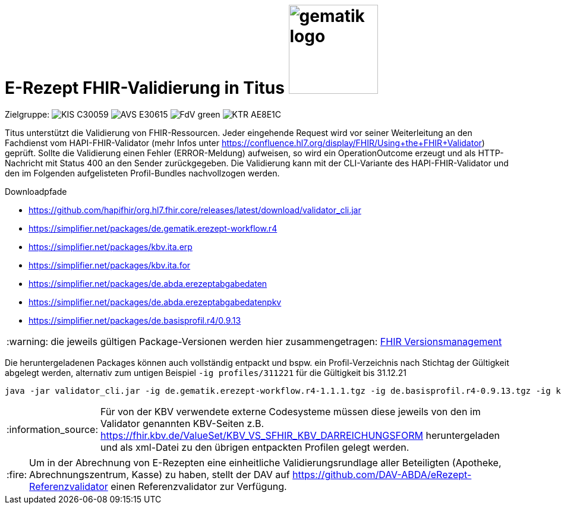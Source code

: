 = E-Rezept FHIR-Validierung in Titus image:gematik_logo.png[width=150, float="right"]
// asciidoc settings for DE (German)
// ==================================
:imagesdir: ../images
:tip-caption: :bulb:
:note-caption: :information_source:
:important-caption: :heavy_exclamation_mark:
:caution-caption: :fire:
:warning-caption: :warning:
:toc: macro
:toclevels: 2
:toc-title: Inhaltsverzeichnis
:AVS: https://img.shields.io/badge/AVS-E30615
:PVS: https://img.shields.io/badge/PVS/KIS-C30059
:FdV: https://img.shields.io/badge/FdV-green
:eRp: https://img.shields.io/badge/eRp--FD-blue
:KTR: https://img.shields.io/badge/KTR-AE8E1C
:NCPeH: https://img.shields.io/badge/NCPeH-orange
:DEPR: https://img.shields.io/badge/DEPRECATED-B7410E

// Variables for the Examples that are to be used
:branch: 2025-10-01
:date-folder: 2025-10-01

Zielgruppe: image:{PVS}[] image:{AVS}[] image:{FdV}[] image:{KTR}[]

Titus unterstützt die Validierung von FHIR-Ressourcen. Jeder eingehende Request wird vor seiner Weiterleitung an den Fachdienst vom HAPI-FHIR-Validator (mehr Infos unter https://confluence.hl7.org/display/FHIR/Using+the+FHIR+Validator) geprüft. Sollte die Validierung einen Fehler (ERROR-Meldung) aufweisen, so wird ein OperationOutcome erzeugt und als HTTP-Nachricht mit Status 400 an den Sender zurückgegeben. Die Validierung kann mit der CLI-Variante des HAPI-FHIR-Validator und den im Folgenden aufgelisteten Profil-Bundles nachvollzogen werden.

.Downloadpfade
- https://github.com/hapifhir/org.hl7.fhir.core/releases/latest/download/validator_cli.jar
- https://simplifier.net/packages/de.gematik.erezept-workflow.r4
- https://simplifier.net/packages/kbv.ita.erp
- https://simplifier.net/packages/kbv.ita.for
- https://simplifier.net/packages/de.abda.erezeptabgabedaten
- https://simplifier.net/packages/de.abda.erezeptabgabedatenpkv
- https://simplifier.net/packages/de.basisprofil.r4/0.9.13

WARNING: die jeweils gültigen Package-Versionen werden hier zusammengetragen: link:../docs/erp_fhirversion.adoc[FHIR Versionsmanagement]

Die heruntergeladenen Packages können auch vollständig entpackt und bspw. ein Profil-Verzeichnis nach Stichtag der Gültigkeit abgelegt werden, alternativ zum untigen Beispiel `-ig profiles/311221` für die Gültigkeit bis 31.12.21

[source,bash]
----
java -jar validator_cli.jar -ig de.gematik.erezept-workflow.r4-1.1.1.tgz -ig de.basisprofil.r4-0.9.13.tgz -ig kbv.ita.erp-1.0.2.tgz -ig kbv.basis-1.1.3.tgz -ig kbv.ita.for-1.0.3.tgz -version 4.0.1 -tx n/a FILE_UNDER_TEST.xml -no-extensible-binding-warnings
----

NOTE: Für von der KBV verwendete externe Codesysteme müssen diese jeweils von den im Validator genannten KBV-Seiten z.B. https://fhir.kbv.de/ValueSet/KBV_VS_SFHIR_KBV_DARREICHUNGSFORM heruntergeladen und als xml-Datei zu den übrigen entpackten Profilen gelegt werden.

CAUTION: Um in der Abrechnung von E-Rezepten eine einheitliche Validierungsrundlage aller Beteiligten (Apotheke, Abrechnungszentrum, Kasse) zu haben, stellt der DAV auf https://github.com/DAV-ABDA/eRezept-Referenzvalidator einen Referenzvalidator zur Verfügung.
